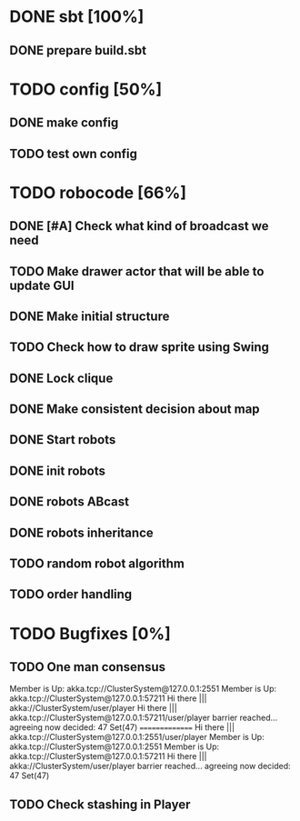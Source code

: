 * DONE sbt [100%]
** DONE prepare build.sbt
* TODO config [50%]
** DONE make config
** TODO test own config
* TODO robocode [66%]
** DONE [#A] Check what kind of broadcast we need
** TODO Make drawer actor that will be able to update GUI
** DONE Make initial structure
** TODO Check how to draw sprite using Swing
** DONE Lock clique
** DONE Make consistent decision about map
** DONE Start robots
** DONE init robots
** DONE robots ABcast
** DONE robots inheritance
** TODO random robot algorithm
** TODO order handling
* TODO Bugfixes [0%]
** TODO One man consensus
   Member is Up: akka.tcp://ClusterSystem@127.0.0.1:2551
   Member is Up: akka.tcp://ClusterSystem@127.0.0.1:57211
   Hi there ||| akka://ClusterSystem/user/player
   Hi there ||| akka.tcp://ClusterSystem@127.0.0.1:57211/user/player
   barrier reached... agreeing now
   decided: 47 Set(47)
   ===============
   Hi there ||| akka.tcp://ClusterSystem@127.0.0.1:2551/user/player
   Member is Up: akka.tcp://ClusterSystem@127.0.0.1:2551
   Member is Up: akka.tcp://ClusterSystem@127.0.0.1:57211
   Hi there ||| akka://ClusterSystem/user/player
   barrier reached... agreeing now
   decided: 47 Set(47)
** TODO Check stashing in Player
